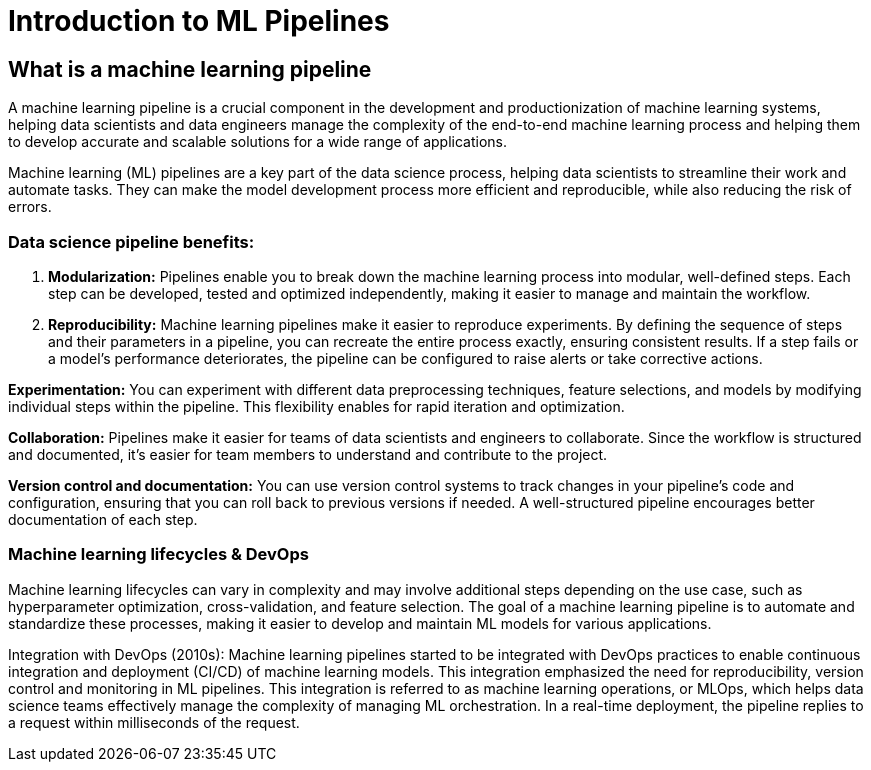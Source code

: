 = Introduction to ML Pipelines

== What is a machine learning pipeline

A machine learning pipeline is a crucial component in the development and productionization of machine learning systems, helping data scientists and data engineers manage the complexity of the end-to-end machine learning process and helping them to develop accurate and scalable solutions for a wide range of applications.

Machine learning (ML) pipelines are a key part of the data science process, helping data scientists to streamline their work and automate tasks. They can make the model development process more efficient and reproducible, while also reducing the risk of errors.

=== Data science pipeline benefits:

 . *Modularization:* Pipelines enable you to break down the machine learning process into modular, well-defined steps. Each step can be developed, tested and optimized independently, making it easier to manage and maintain the workflow.

 . *Reproducibility:* Machine learning pipelines make it easier to reproduce experiments. By defining the sequence of steps and their parameters in a pipeline, you can recreate the entire process exactly, ensuring consistent results. If a step fails or a model's performance deteriorates, the pipeline can be configured to raise alerts or take corrective actions.

*Experimentation:* You can experiment with different data preprocessing techniques, feature selections, and models by modifying individual steps within the pipeline. This flexibility enables for rapid iteration and optimization.

*Collaboration:* Pipelines make it easier for teams of data scientists and engineers to collaborate. Since the workflow is structured and documented, it's easier for team members to understand and contribute to the project.

*Version control and documentation:* You can use version control systems to track changes in your pipeline's code and configuration, ensuring that you can roll back to previous versions if needed. A well-structured pipeline encourages better documentation of each step.

=== Machine learning lifecycles & DevOps

Machine learning lifecycles can vary in complexity and may involve additional steps depending on the use case, such as hyperparameter optimization, cross-validation, and feature selection. The goal of a machine learning pipeline is to automate and standardize these processes, making it easier to develop and maintain ML models for various applications.

Integration with DevOps (2010s): Machine learning pipelines started to be integrated with DevOps practices to enable continuous integration and deployment (CI/CD) of machine learning models. This integration emphasized the need for reproducibility, version control and monitoring in ML pipelines. This integration is referred to as machine learning operations, or MLOps, which helps data science teams effectively manage the complexity of managing ML orchestration. In a real-time deployment, the pipeline replies to a request within milliseconds of the request.


